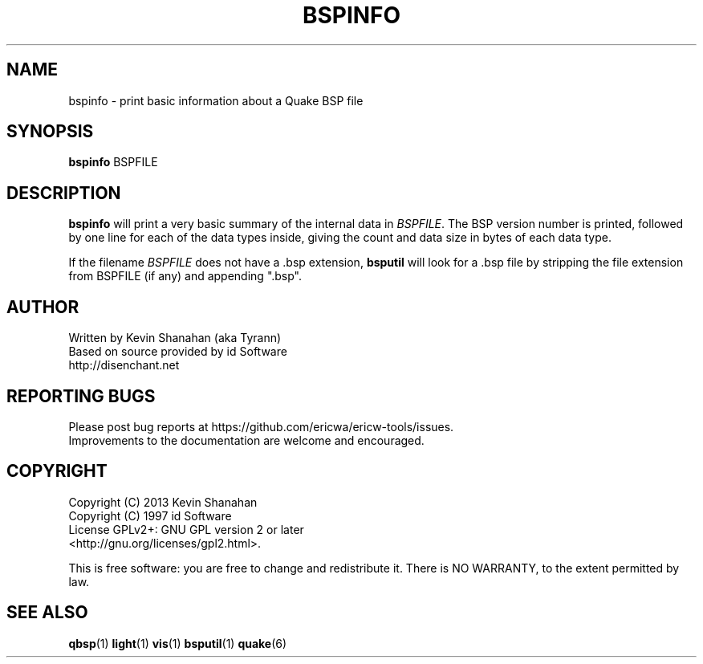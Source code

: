 .\" Process this file with
.\" groff -man -Tascii bspinfo.1
.\"
.TH BSPINFO 1 "TYR_VERSION" TYRUTILS

.SH NAME
bspinfo \- print basic information about a Quake BSP file

.SH SYNOPSIS
\fBbspinfo\fP BSPFILE

.SH DESCRIPTION
\fBbspinfo\fP will print a very basic summary of the internal data in
\fIBSPFILE\fP.  The BSP version number is printed, followed by one
line for each of the data types inside, giving the count and data size
in bytes of each data type.

If the filename \fIBSPFILE\fP does not have a .bsp extension,
\fBbsputil\fP will look for a .bsp file by stripping the file
extension from BSPFILE (if any) and appending ".bsp".

.SH AUTHOR
Written by Kevin Shanahan (aka Tyrann)
.br
Based on source provided by id Software
.br
http://disenchant.net
.br

.SH REPORTING BUGS
Please post bug reports at https://github.com/ericwa/ericw-tools/issues.
.br
Improvements to the documentation are welcome and encouraged.

.SH COPYRIGHT
Copyright (C) 2013 Kevin Shanahan
.br
Copyright (C) 1997 id Software
.br
License GPLv2+:  GNU GPL version 2 or later
.br
<http://gnu.org/licenses/gpl2.html>.
.PP
This is free software: you are free to change and redistribute it.  There is
NO WARRANTY, to the extent permitted by law.

.SH "SEE ALSO"
\fBqbsp\fP(1)
\fBlight\fP(1)
\fBvis\fP(1)
\fBbsputil\fP(1)
\fBquake\fP(6)
